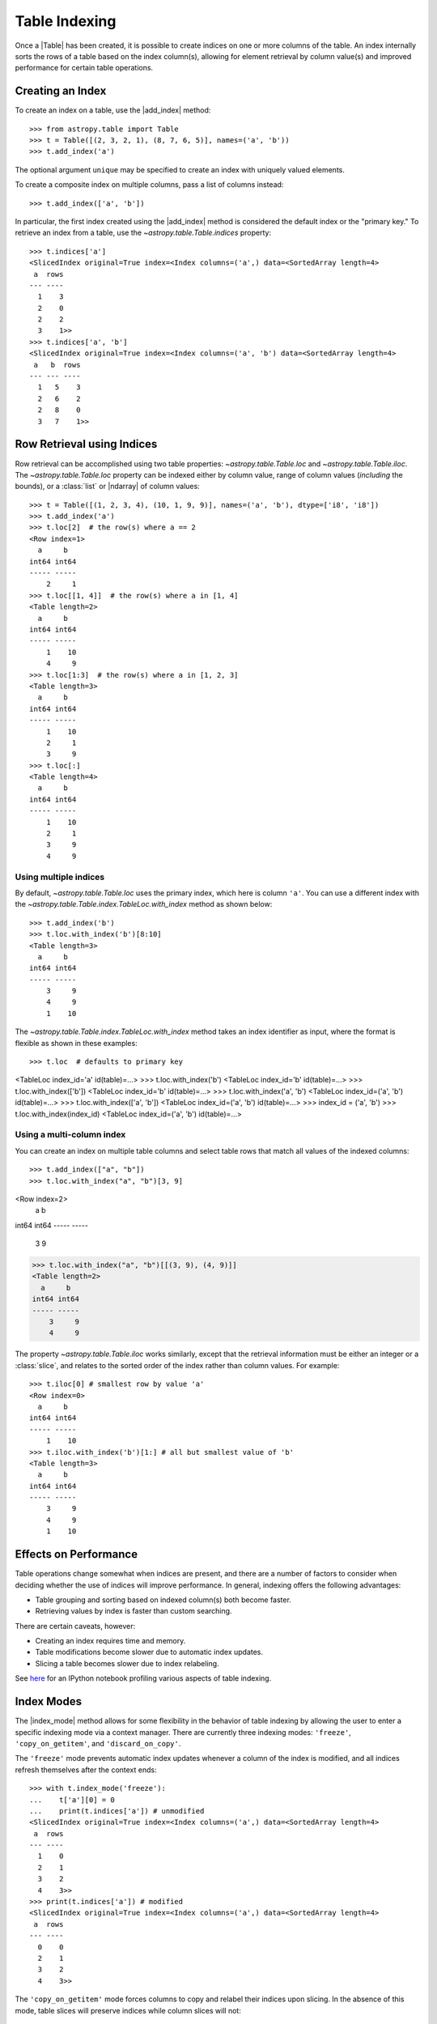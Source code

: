 .. |add_index| replace:: :func:`~astropy.table.Table.add_index`
.. |index_mode| replace:: :func:`~astropy.table.Table.index_mode`

.. _table-indexing:

Table Indexing
**************

Once a |Table| has been created, it is possible to create indices on one or
more columns of the table. An index internally sorts the rows of a table based
on the index column(s), allowing for element retrieval by column value(s) and
improved performance for certain table operations.

Creating an Index
=================

.. EXAMPLE START: Creating Indexes on Table Columns

To create an index on a table, use the |add_index| method::

   >>> from astropy.table import Table
   >>> t = Table([(2, 3, 2, 1), (8, 7, 6, 5)], names=('a', 'b'))
   >>> t.add_index('a')

The optional argument ``unique`` may be specified to create an index with
uniquely valued elements.

To create a composite index on multiple columns, pass a list of columns
instead::

   >>> t.add_index(['a', 'b'])

In particular, the first index created using the
|add_index| method is considered the default index or the "primary key." To
retrieve an index from a table, use the `~astropy.table.Table.indices`
property::

   >>> t.indices['a']
   <SlicedIndex original=True index=<Index columns=('a',) data=<SortedArray length=4>
    a  rows
   --- ----
     1    3
     2    0
     2    2
     3    1>>
   >>> t.indices['a', 'b']
   <SlicedIndex original=True index=<Index columns=('a', 'b') data=<SortedArray length=4>
    a   b  rows
   --- --- ----
     1   5    3
     2   6    2
     2   8    0
     3   7    1>>

.. EXAMPLE END

Row Retrieval using Indices
===========================

.. EXAMPLE START: Retrieving Table Rows using Indices

Row retrieval can be accomplished using two table properties:
`~astropy.table.Table.loc` and `~astropy.table.Table.iloc`. The
`~astropy.table.Table.loc` property can be indexed either by column value,
range of column values (*including* the bounds), or a :class:`list` or
|ndarray| of column values::

   >>> t = Table([(1, 2, 3, 4), (10, 1, 9, 9)], names=('a', 'b'), dtype=['i8', 'i8'])
   >>> t.add_index('a')
   >>> t.loc[2]  # the row(s) where a == 2
   <Row index=1>
     a     b
   int64 int64
   ----- -----
       2     1
   >>> t.loc[[1, 4]]  # the row(s) where a in [1, 4]
   <Table length=2>
     a     b
   int64 int64
   ----- -----
       1    10
       4     9
   >>> t.loc[1:3]  # the row(s) where a in [1, 2, 3]
   <Table length=3>
     a     b
   int64 int64
   ----- -----
       1    10
       2     1
       3     9
   >>> t.loc[:]
   <Table length=4>
     a     b
   int64 int64
   ----- -----
       1    10
       2     1
       3     9
       4     9

Using multiple indices
----------------------
By default, `~astropy.table.Table.loc` uses the primary index, which
here is column ``'a'``. You can use a different index with the `~astropy.table.Table.index.TableLoc.with_index` method as shown below::

   >>> t.add_index('b')
   >>> t.loc.with_index('b')[8:10]
   <Table length=3>
     a     b
   int64 int64
   ----- -----
       3     9
       4     9
       1    10

The `~astropy.table.Table.index.TableLoc.with_index` method takes an index identifier as
input, where the format is flexible as shown in these examples::

>>> t.loc  # defaults to primary key
<TableLoc index_id='a' id(table)=...>
>>> t.loc.with_index('b')
<TableLoc index_id='b' id(table)=...>
>>> t.loc.with_index(['b'])
<TableLoc index_id='b' id(table)=...>
>>> t.loc.with_index('a', 'b')
<TableLoc index_id=('a', 'b') id(table)=...>
>>> t.loc.with_index(['a', 'b'])
<TableLoc index_id=('a', 'b') id(table)=...>
>>> index_id = ('a', 'b')
>>> t.loc.with_index(index_id)
<TableLoc index_id=('a', 'b') id(table)=...>

Using a multi-column index
--------------------------
You can create an index on multiple table columns and select table rows that match all
values of the indexed columns::

>>> t.add_index(["a", "b"])
>>> t.loc.with_index("a", "b")[3, 9]
<Row index=2>
  a     b
int64 int64
----- -----
    3     9
>>> t.loc.with_index("a", "b")[[(3, 9), (4, 9)]]
<Table length=2>
  a     b
int64 int64
----- -----
    3     9
    4     9

The property `~astropy.table.Table.iloc` works similarly, except that the
retrieval information must be either an integer or a :class:`slice`, and
relates to the sorted order of the index rather than column values. For
example::

   >>> t.iloc[0] # smallest row by value 'a'
   <Row index=0>
     a     b
   int64 int64
   ----- -----
       1    10
   >>> t.iloc.with_index('b')[1:] # all but smallest value of 'b'
   <Table length=3>
     a     b
   int64 int64
   ----- -----
       3     9
       4     9
       1    10

.. EXAMPLE END

Effects on Performance
======================

Table operations change somewhat when indices are present, and there are a
number of factors to consider when deciding whether the use of indices will
improve performance. In general, indexing offers the following advantages:

* Table grouping and sorting based on indexed column(s) both become faster.
* Retrieving values by index is faster than custom searching.

There are certain caveats, however:

* Creating an index requires time and memory.
* Table modifications become slower due to automatic index updates.
* Slicing a table becomes slower due to index relabeling.

See `here
<https://nbviewer.jupyter.org/github/mdmueller/astropy-notebooks/blob/master/table/indexing-profiling.ipynb>`_
for an IPython notebook profiling various aspects of table indexing.

Index Modes
===========

The |index_mode| method allows for some flexibility in the behavior of table
indexing by allowing the user to enter a specific indexing mode via a context
manager. There are currently three indexing modes: ``'freeze'``,
``'copy_on_getitem'``, and ``'discard_on_copy'``.

.. EXAMPLE START: Table Indexing with the "freeze" Index Mode

The ``'freeze'`` mode prevents automatic index updates whenever a column of the
index is modified, and all indices refresh themselves after the context ends::

  >>> with t.index_mode('freeze'):
  ...    t['a'][0] = 0
  ...    print(t.indices['a']) # unmodified
  <SlicedIndex original=True index=<Index columns=('a',) data=<SortedArray length=4>
   a  rows
  --- ----
    1    0
    2    1
    3    2
    4    3>>
  >>> print(t.indices['a']) # modified
  <SlicedIndex original=True index=<Index columns=('a',) data=<SortedArray length=4>
   a  rows
  --- ----
    0    0
    2    1
    3    2
    4    3>>

.. EXAMPLE END

.. EXAMPLE START: Table Indexing with the "copy_on_getitem" Index Mode

The ``'copy_on_getitem'`` mode forces columns to copy and relabel their indices
upon slicing. In the absence of this mode, table slices will preserve
indices while column slices will not::

  >>> ca = t['a'][[1, 3]]
  >>> ca.info.indices
  []
  >>> with t.index_mode('copy_on_getitem'):
  ...     ca = t['a'][[1, 3]]
  ...     print(ca.info.indices)
  [<SlicedIndex original=True index=<Index columns=('a',) data=<SortedArray length=2>
   a  rows
  --- ----
    2    0
    4    1>>]

.. EXAMPLE END

.. EXAMPLE START: Table Indexing with the "discard_on_copy" Index Mode

The ``'discard_on_copy'`` mode prevents indices from being copied whenever a
column or table is copied::

  >>> t2 = Table(t)
  >>> t2.indices['a']
  <SlicedIndex original=True index=<Index columns=('a',) data=<SortedArray length=4>
   a  rows
  --- ----
    0    0
    2    1
    3    2
    4    3>>
  >>> with t.index_mode('discard_on_copy'):
  ...    t2 = Table(t)
  ...    print(t2.indices)
  []

.. EXAMPLE END

Updating Rows using Indices
===========================

.. EXAMPLE START: Updating Table Rows using Indices

Row updates can be accomplished by assigning the table property
`~astropy.table.Table.loc` a complete row or a list of rows::

   >>> t = Table([('w', 'x', 'y', 'z'), (10, 1, 9, 9)], names=('a', 'b'), dtype=['str', 'i8'])
   >>> t.add_index('a')
   >>> t.loc['x']
   <Row index=1>
    a     b
   str1 int64
   ---- -----
      x     1
   >>> t.loc['x'] = ['a', 12]
   >>> t
   <Table length=4>
    a     b
   str1 int64
   ---- -----
      w    10
      a    12
      y     9
      z     9
   >>> t.loc[['w', 'y']]
   <Table length=2>
    a     b
   str1 int64
   ---- -----
      w    10
      y     9
   >>> t.loc[['w', 'z']] = [['b', 23], ['c', 56]]
   >>> t
   <Table length=4>
    a     b
   str1 int64
   ---- -----
      b    23
      a    12
      y     9
      c    56

.. EXAMPLE END

Retrieving the Location of Rows using Indices
=============================================

.. EXAMPLE START: Retrieving the Location of Table Rows using Indices

Retrieval of the location of rows can be accomplished using a table property:
`~astropy.table.Table.loc_indices`. The `~astropy.table.Table.loc_indices`
property can be indexed either by column value, range of column values
(*including* the bounds), or a :class:`list` or |ndarray| of column values::

   >>> t = Table([('w', 'x', 'y', 'z'), (10, 1, 9, 9)], names=('a', 'b'), dtype=['str', 'i8'])
   >>> t.add_index('a')
   >>> t.loc_indices['x']
   np.int64(1)

.. EXAMPLE END

Engines
=======

When creating an index via |add_index|, the keyword argument ``engine`` may be
specified to use a particular indexing engine. The available engines are:

* `~astropy.table.SortedArray`, a sorted array engine using an underlying
  sorted |Table|.
* `~astropy.table.SCEngine`, a sorted list engine using the `Sorted Containers
  <https://pypi.org/project/sortedcontainers/>`_ package.
* `~astropy.table.BST`, a Python-based binary search tree engine (not recommended).

The SCEngine depends on the ``sortedcontainers`` dependency. The most important takeaway is that
`~astropy.table.SortedArray` (the default engine) is usually best, although
`~astropy.table.SCEngine` may be more appropriate for an index created on an
empty column since adding new values is quicker.

The `~astropy.table.BST` engine demonstrates a simple pure Python implementation
of a search tree engine, but the performance is poor for larger tables. This
is available in the code largely as an implementation reference.
